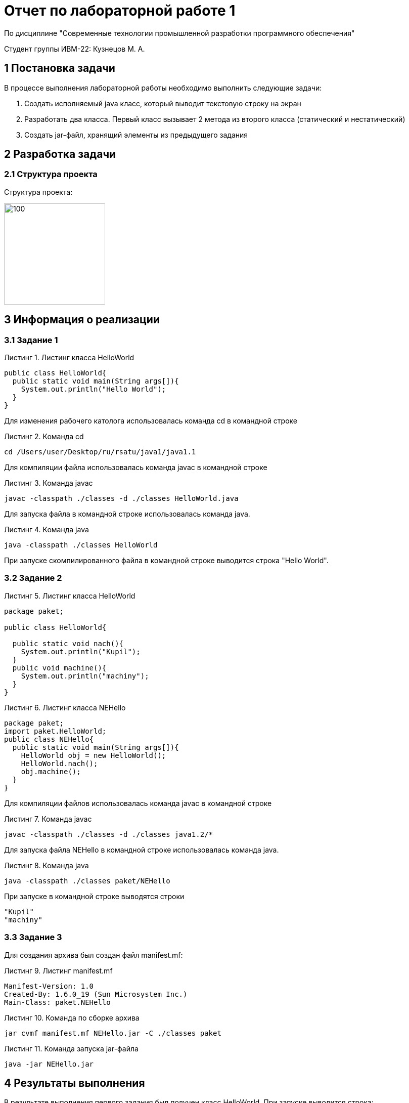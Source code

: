 = Отчет по лабораторной работе 1

По дисциплине "Современные технологии промышленной разработки программного обеспечения"

Студент группы ИВМ-22: Кузнецов М. А.

:toc-title: Содержание
:toc:
:listing-caption: Листинг
:source-highlighter: rouge

== 1 Постановка задачи
В процессе выполнения лабораторной работы необходимо выполнить следующие задачи:

. Создать исполняемый java класс, который выводит текстовую строку на экран
. Разработать два класса. Первый класс вызывает 2 метода из второго класса (статический и нестатический)
. Создать jar-файл, хранящий элементы из предыдущего задания

== 2 Разработка задачи
=== 2.1 Структура проекта
Структура проекта:

image::img/1.1.png[100,200]

== 3 Информация о реализации
=== 3.1 Задание 1
.Листинг класса HelloWorld
[source,java]
----
public class HelloWorld{
  public static void main(String args[]){
    System.out.println("Hello World");
  }
}
----

Для изменения рабочего католога использовалась команда cd в командной строке

.Команда cd
----
cd /Users/user/Desktop/ru/rsatu/java1/java1.1
----

Для компиляции файла использовалась команда javac в командной строке

.Команда javac
----
javac -classpath ./classes -d ./classes HelloWorld.java
----

Для запуска файла в командной строке использовалась команда java.

.Команда java
----
java -classpath ./classes HelloWorld
----
При запуске скомпилированного файла в командной строке выводится строка "Hello World".

=== 3.2 Задание 2
.Листинг класса HelloWorld
[source,java]
----
package paket;

public class HelloWorld{

  public static void nach(){
    System.out.println("Kupil");
  }
  public void machine(){
    System.out.println("machiny");
  }
}
----
.Листинг класса NEHello
[source,java]
----
package paket;
import paket.HelloWorld;
public class NEHello{
  public static void main(String args[]){
    HelloWorld obj = new HelloWorld();
    HelloWorld.nach();
    obj.machine();
  }
}
----
Для компиляции файлов использовалась команда javac в командной строке

.Команда javac
----
javac -classpath ./classes -d ./classes java1.2/*
----

Для запуска файла NEHello в командной строке использовалась команда java.

.Команда java
----
java -classpath ./classes paket/NEHello
----
При запуске в командной строке выводятся строки
----
"Kupil"
"machiny"
----

=== 3.3 Задание 3
Для создания архива был создан файл manifest.mf:

.Листинг manifest.mf
----
Manifest-Version: 1.0
Created-By: 1.6.0_19 (Sun Microsystem Inc.)
Main-Class: paket.NEHello

----

.Команда по сборке архива
----
jar cvmf manifest.mf NEHello.jar -C ./classes paket
----

.Команда запуска jar-файла
----
java -jar NEHello.jar
----

== 4 Результаты выполнения
В результате выполнения первого задания был получен класс HelloWorld. При запуске выводится строка:

image::img/1.2.jpg[]

В результате выполнения второго задания были получены классы HelloWorld и NEHello. При запуске выводятся строки:

image::img/1.3.jpg[]

В результате выполнения третьего задания был получен jar-файл NEHello. При запуске jar-файла выводятся строки:

image::img/1.4.jpg[]
== 5 Вывод
В процессе выполнения лабораторной работы были получены навыки компиляции классов в байт-код с помощью команды javac, запуска проектов с помощью команды java, создания jar-файлов, используя команду jar.
